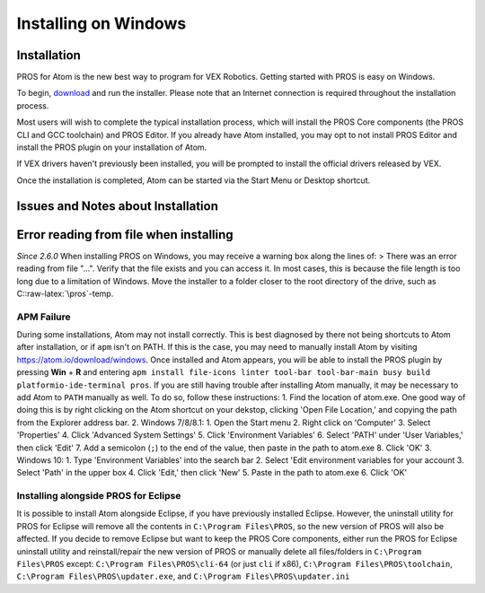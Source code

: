 =====================
Installing on Windows
=====================

Installation
------------

PROS for Atom is the new best way to program for VEX Robotics. Getting
started with PROS is easy on Windows.

To begin,
`download <https://github.com/purduesigbots/pros/releases/latest>`__ and
run the installer. Please note that an Internet connection is required
throughout the installation process.

Most users will wish to complete the typical installation process, which
will install the PROS Core components (the PROS CLI and GCC toolchain)
and PROS Editor. If you already have Atom installed, you may opt to not
install PROS Editor and install the PROS plugin on your installation of
Atom.

If VEX drivers haven't previously been installed, you will be prompted
to install the official drivers released by VEX.

Once the installation is completed, Atom can be started via the Start
Menu or Desktop shortcut.

Issues and Notes about Installation
-----------------------------------

Error reading from file when installing
---------------------------------------

*Since 2.6.0* When installing PROS on Windows, you may receive a warning
box along the lines of: > There was an error reading from file "...".
Verify that the file exists and you can access it. In most cases, this
is because the file length is too long due to a limitation of Windows.
Move the installer to a folder closer to the root directory of the
drive, such as C::raw-latex:`\pros`-temp.

APM Failure
~~~~~~~~~~~

During some installations, Atom may not install correctly. This is best
diagnosed by there not being shortcuts to Atom after installation, or if
``apm`` isn't on PATH. If this is the case, you may need to manually
install Atom by visiting https://atom.io/download/windows. Once
installed and Atom appears, you will be able to install the PROS plugin
by pressing **Win** + **R** and entering
``apm install file-icons linter tool-bar tool-bar-main busy build platformio-ide-terminal pros``.
If you are still having trouble after installing Atom manually, it may
be necessary to add Atom to ``PATH`` manually as well. To do so, follow
these instructions: 1. Find the location of atom.exe. One good way of
doing this is by right clicking on the Atom shortcut on your dekstop,
clicking 'Open File Location,' and copying the path from the Explorer
address bar. 2. Windows 7/8/8.1: 1. Open the Start menu 2. Right click
on 'Computer' 3. Select 'Properties' 4. Click 'Advanced System Settings'
5. Click 'Environment Variables' 6. Select 'PATH' under 'User
Variables,' then click 'Edit' 7. Add a semicolon (``;``) to the end of
the value, then paste in the path to atom.exe 8. Click 'OK' 3. Windows
10: 1. Type 'Environment Variables' into the search bar 2. Select 'Edit
environment variables for your account 3. Select 'Path' in the upper box
4. Click 'Edit,' then click 'New' 5. Paste in the path to atom.exe 6.
Click 'OK'

Installing alongside PROS for Eclipse
~~~~~~~~~~~~~~~~~~~~~~~~~~~~~~~~~~~~~

It is possible to install Atom alongside Eclipse, if you have previously
installed Eclipse. However, the uninstall utility for PROS for Eclipse
will remove all the contents in ``C:\Program Files\PROS``, so the new
version of PROS will also be affected. If you decide to remove Eclipse
but want to keep the PROS Core components, either run the PROS for
Eclipse uninstall utility and reinstall/repair the new version of PROS
or manually delete all files/folders in ``C:\Program Files\PROS``
except: ``C:\Program Files\PROS\cli-64`` (or just ``cli`` if x86),
``C:\Program Files\PROS\toolchain``,
``C:\Program Files\PROS\updater.exe``, and
``C:\Program Files\PROS\updater.ini``

